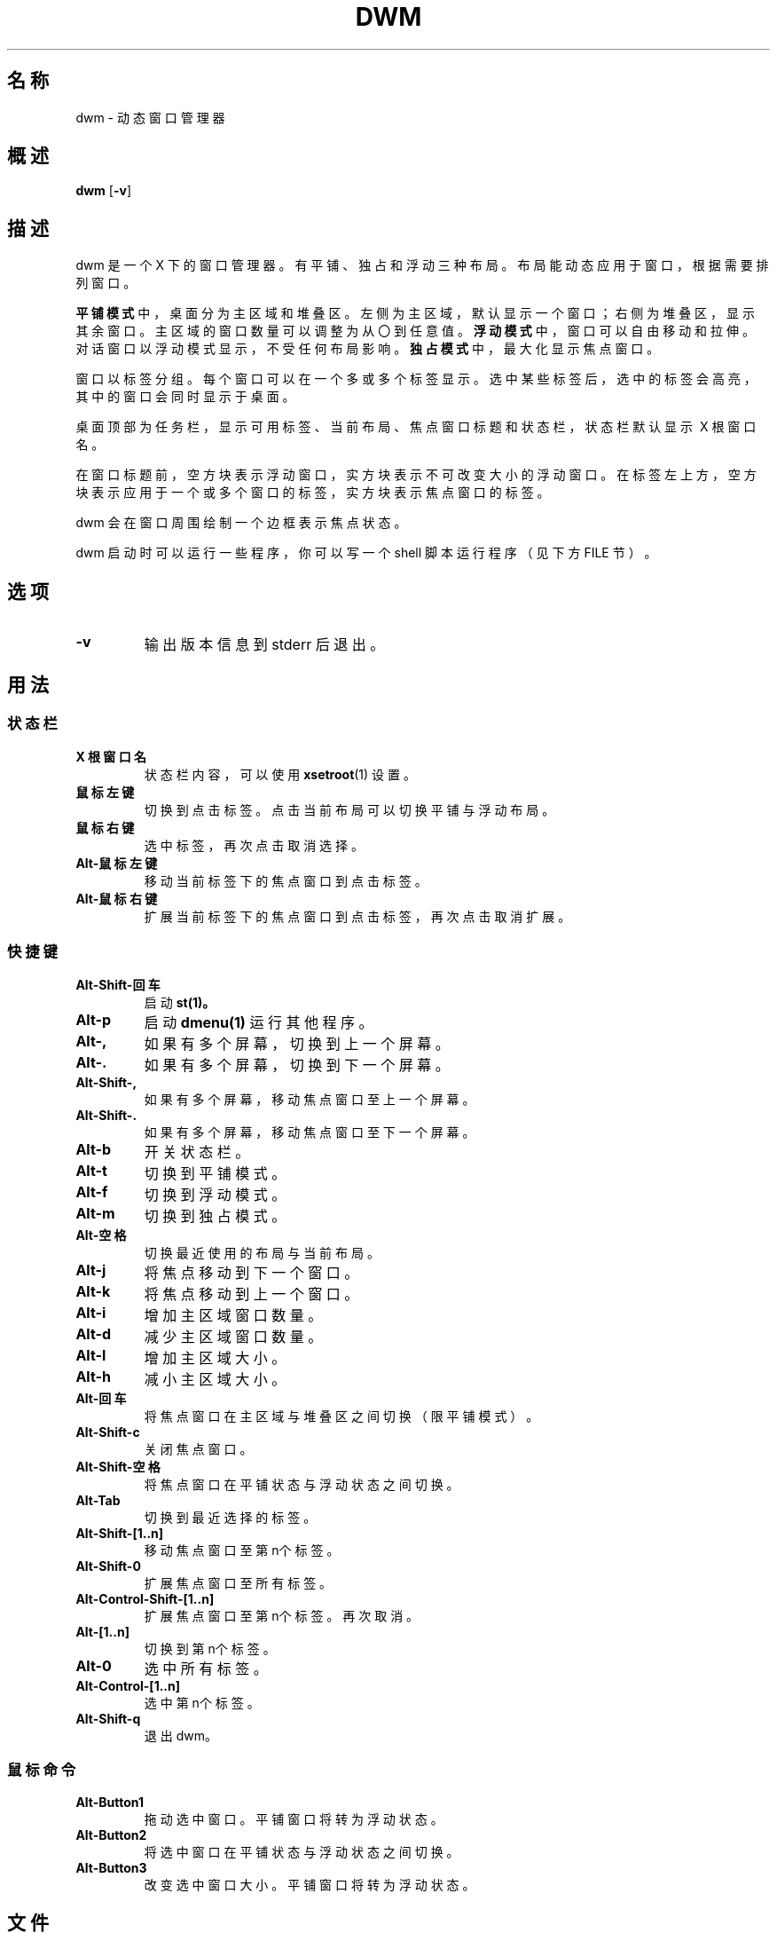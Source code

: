 .TH DWM 1 dwm\-VERSION
.SH 名称
dwm \- 动态窗口管理器
.SH 概述
.B dwm
.RB [ \-v ]
.SH 描述
dwm 是一个 X 下的窗口管理器。有平铺、独占和浮动三种布局。布局能动态应用于窗口，根据需要排列窗口。
.P
.BR 平铺模式
中，桌面分为主区域和堆叠区。左侧为主区域，默认显示一个窗口；右侧为堆叠区，显示其余窗口。主区域的窗口数量可以调整为从〇到任意值。
.BR 浮动模式
中，窗口可以自由移动和拉伸。对话窗口以浮动模式显示，不受任何布局影响。
.BR 独占模式
中，最大化显示焦点窗口。
.P
窗口以标签分组。每个窗口可以在一个多或多个标签显示。选中某些标签后，选中的标签会高亮，其中的窗口会同时显示于桌面。
.P
桌面顶部为任务栏，显示可用标签、当前布局、焦点窗口标题和状态栏，状态栏默认显示\ X\ 根窗口名。
.P
在窗口标题前，空方块表示浮动窗口，实方块表示不可改变大小的浮动窗口。在标签左上方，空方块表示应用于一个或多个窗口的标签，实方块表示焦点窗口的标签。
.P
dwm 会在窗口周围绘制一个边框表示焦点状态。
.P
dwm 启动时可以运行一些程序，你可以写一个 shell 脚本运行程序（见下方 FILE 节）。
.SH 选项
.TP
.B \-v
输出版本信息到 stderr 后退出。
.SH 用法
.SS 状态栏
.TP
.B X 根窗口名
状态栏内容，可以使用
.BR xsetroot (1)
设置。
.TP
.B 鼠标左键
切换到点击标签。点击当前布局可以切换平铺与浮动布局。
.TP
.B 鼠标右键
选中标签，再次点击取消选择。
.TP
.B Alt\-鼠标左键
移动当前标签下的焦点窗口到点击标签。
.TP
.B Alt\-鼠标右键
扩展当前标签下的焦点窗口到点击标签，再次点击取消扩展。
.SS 快捷键
.TP
.B Alt\-Shift\-回车
启动
.BR st(1)。
.TP
.B Alt\-p
启动
.BR dmenu(1)
运行其他程序。
.TP
.B Alt\-,
如果有多个屏幕，切换到上一个屏幕。
.TP
.B Alt\-.
如果有多个屏幕，切换到下一个屏幕。
.TP
.B Alt\-Shift\-,
如果有多个屏幕，移动焦点窗口至上一个屏幕。
.TP
.B Alt\-Shift\-.
如果有多个屏幕，移动焦点窗口至下一个屏幕。
.TP
.B Alt\-b
开关状态栏。
.TP
.B Alt\-t
切换到平铺模式。
.TP
.B Alt\-f
切换到浮动模式。
.TP
.B Alt\-m
切换到独占模式。
.TP
.B Alt\-空格
切换最近使用的布局与当前布局。
.TP
.B Alt\-j
将焦点移动到下一个窗口。
.TP
.B Alt\-k
将焦点移动到上一个窗口。
.TP
.B Alt\-i
增加主区域窗口数量。
.TP
.B Alt\-d
减少主区域窗口数量。
.TP
.B Alt\-l
增加主区域大小。
.TP
.B Alt\-h
减小主区域大小。
.TP
.B Alt\-回车
将焦点窗口在主区域与堆叠区之间切换（限平铺模式）。
.TP
.B Alt\-Shift\-c
关闭焦点窗口。
.TP
.B Alt\-Shift\-空格
将焦点窗口在平铺状态与浮动状态之间切换。
.TP
.B Alt\-Tab
切换到最近选择的标签。
.TP
.B Alt\-Shift\-[1..n]
移动焦点窗口至第n个标签。
.TP
.B Alt\-Shift\-0
扩展焦点窗口至所有标签。
.TP
.B Alt\-Control\-Shift\-[1..n]
扩展焦点窗口至第n个标签。再次取消。
.TP
.B Alt\-[1..n]
切换到第n个标签。
.TP
.B Alt\-0
选中所有标签。
.TP
.B Alt\-Control\-[1..n]
选中第n个标签。
.TP
.B Alt\-Shift\-q
退出 dwm。
.SS 鼠标命令
.TP
.B Alt\-Button1
拖动选中窗口。平铺窗口将转为浮动状态。
.TP
.B Alt\-Button2
将选中窗口在平铺状态与浮动状态之间切换。
.TP
.B Alt\-Button3
改变选中窗口大小。平铺窗口将转为浮动状态。
.SH 文件
脚本文件存放在“~/.config/dwm”，你可以在其中写一个“autostart.sh”启动程序。该文件在 dwm 进入其事件循环前作为 shell 后台程序启动。
.SH 定制
dwm 通过创建自己的 config.h 然后重新编译源代码来定制。这使之快速、安全且简单。
.SH 亦见
.BR dmenu (1),
.BR st (1)
.SH 问题
Java applications which use the XToolkit/XAWT backend may draw grey windows only. The XToolkit/XAWT backend breaks ICCCM-compliance in recent JDK 1.5 and early
JDK 1.6 versions, because it assumes a reparenting window manager. Possible workarounds
are using JDK 1.4 (which doesn't contain the XToolkit/XAWT backend) or setting the
enviro
.BR AWT_TOOLKIT=MToolkit
(to use the older Motif backend instead) or running
.B xprop -root -f _NET_WM_NAME 32a -set _NET_WM_NAME LG3D
or
.B wmname LG3D
(to pretend that a non-reparenting window manager is running that the
XToolkit/XAWT backend can recognize) or when using OpenJDK setting the environment variable
.BR _JAVA_AWT_WM_NONREPARENTING=1 .
.SH 缺陷
将所有带有补丁的错误报告发送至 hackers@suckless.org。
